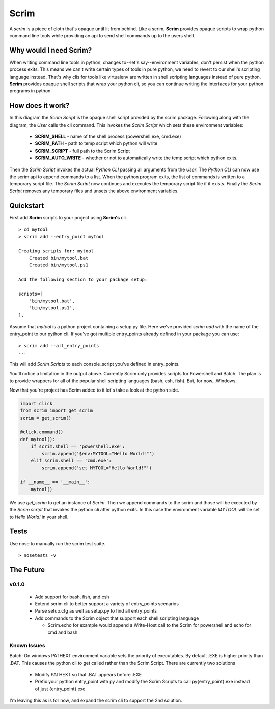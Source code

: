 =====
Scrim
=====
.. image:: https://travis-ci.org/danbradham/scrim.svg?branch=master
    :target: https://travis-ci.org/danbradham/scrim

A *scrim* is a piece of cloth that's opaque until lit from behind. Like a scrim, **Scrim** provides opaque scripts to wrap python command line tools while providing an api to send shell commands up to the users shell.


Why would I need Scrim?
=======================
When writing command line tools in python, changes to--let's say--environment variables, don't persist when the python process exits. This means we can't write certain types of tools in pure python, we need to revert to our shell's scripting language instead. That's why clis for tools like virtualenv are written in shell scripting languages instead of pure python. **Scrim** provides opaque shell scripts that wrap your python cli, so you can continue writing the interfaces for your python programs in python.


How does it work?
=================
.. image:: images/scrim_diagram.png

In this diagram the *Scrim Script* is the opaque shell script provided by the scrim package. Following along with the diagram, the *User* calls the cli command. This invokes the *Scrim Script* which sets these environment variables:

  - **SCRIM_SHELL** - name of the shell process (powershell.exe, cmd.exe)
  - **SCRIM_PATH** - path to temp script which python will write
  - **SCRIM_SCRIPT** - full path to the Scrim Script
  - **SCRIM_AUTO_WRITE** - whether or not to automatically write the temp script which python exits.

Then the *Scrim Script* invokes the actual *Python CLI* passing all arguments from the *User*. The *Python CLI* can now use the scrim api to append commands to a list. When the python program exits, the list of commands is written to a temporary script file. The *Scrim Script* now continues and executes the temporary script file if it exists. Finally the *Scrim Script* removes any temporary files and unsets the above environment variables.


Quickstart
==========
First add **Scrim** scripts to your project using **Scrim's** cli.

::

    > cd mytool
    > scrim add --entry_point mytool

    Creating scripts for: mytool
        Created bin/mytool.bat
        Created bin/mytool.ps1

    Add the following section to your package setup:

    scripts=[
        'bin/mytool.bat',
        'bin/mytool.ps1',
    ],

Assume that *mytool* is a python project containing a setup.py file. Here we've provided `scrim add` with the name of the entry_point to our python cli. If you've got multiple entry_points already defined in your package you can use::

    > scrim add --all_entry_points
    ...

This will add *Scrim Scripts* to each console_script you've defined in entry_points.

You'll notice a limitation in the output above. Currently Scrim only provides scripts for Powershell and Batch. The plan is to provide wrappers for all of the popular shell scripting languages (bash, csh, fish). But, for now...Windows.

Now that you're project has Scrim added to it let's take a look at the python side.

.. code-block:: python

    import click
    from scrim import get_scrim
    scrim = get_scrim()

    @click.command()
    def mytool():
        if scrim.shell == 'powershell.exe':
            scrim.append('$env:MYTOOL="Hello World!"')
        elif scrim.shell == 'cmd.exe':
            scrim.append('set MYTOOL="Hello World!"')

    if __name__ == '__main__':
        mytool()

We use `get_scrim` to get an instance of `Scrim`. Then we append commands to the scrim and those will be executed by the *Scrim script* that invokes the python cli after python exits. In this case the environment variable *MYTOOL* will be set to *Hello World!* in your shell.


Tests
=====
Use nose to manually run the scrim test suite.

::

    > nosetests -v


The Future
==========

v0.1.0
------

  - Add support for bash, fish, and csh
  - Extend scrim cli to better support a variety of entry_points scenarios
  - Parse setup.cfg as well as setup.py to find all entry_points
  - Add commands to the Scrim object that support each shell scripting language

    - Scrim.echo for example would append a Write-Host call to the Scrim for powershell and echo for cmd and bash


Known Issues
------------

Batch: On windows PATHEXT environment variable sets the priority of executables. By default .EXE is higher priorty than .BAT. This causes the python cli to get called rather than the Scrim Script. There are currently two solutions

    - Modify PATHEXT so that .BAT appears before .EXE
    - Prefix your python entry_point with py and modify the Scrim Scripts to call py{entry_point}.exe instead of just {entry_point}.exe

I'm leaving this as is for now, and expand the scrim cli to support the 2nd solution.


